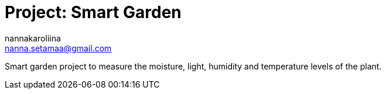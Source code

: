 :Author: nannakaroliina
:Email: nanna.setamaa@gmail.com
:Date: 10/11/2021
:Revision: version#
:License: Public Domain

= Project: Smart Garden

Smart garden project to measure the moisture, light, humidity and temperature levels of the plant.
 

